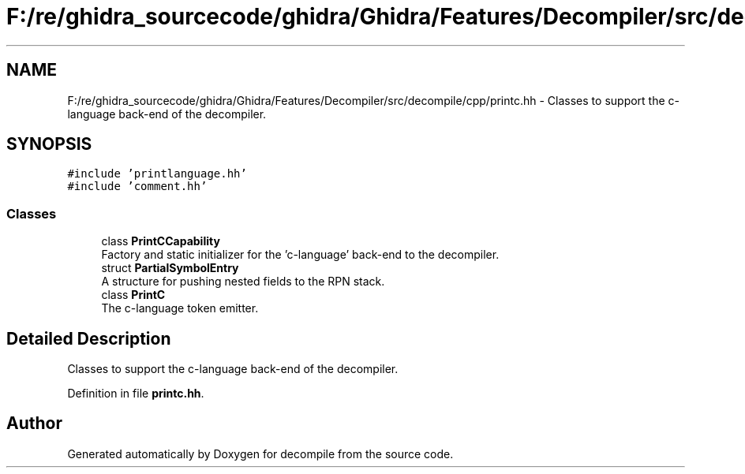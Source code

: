 .TH "F:/re/ghidra_sourcecode/ghidra/Ghidra/Features/Decompiler/src/decompile/cpp/printc.hh" 3 "Sun Apr 14 2019" "decompile" \" -*- nroff -*-
.ad l
.nh
.SH NAME
F:/re/ghidra_sourcecode/ghidra/Ghidra/Features/Decompiler/src/decompile/cpp/printc.hh \- Classes to support the c-language back-end of the decompiler\&.  

.SH SYNOPSIS
.br
.PP
\fC#include 'printlanguage\&.hh'\fP
.br
\fC#include 'comment\&.hh'\fP
.br

.SS "Classes"

.in +1c
.ti -1c
.RI "class \fBPrintCCapability\fP"
.br
.RI "Factory and static initializer for the 'c-language' back-end to the decompiler\&. "
.ti -1c
.RI "struct \fBPartialSymbolEntry\fP"
.br
.RI "A structure for pushing nested fields to the RPN stack\&. "
.ti -1c
.RI "class \fBPrintC\fP"
.br
.RI "The c-language token emitter\&. "
.in -1c
.SH "Detailed Description"
.PP 
Classes to support the c-language back-end of the decompiler\&. 


.PP
Definition in file \fBprintc\&.hh\fP\&.
.SH "Author"
.PP 
Generated automatically by Doxygen for decompile from the source code\&.
